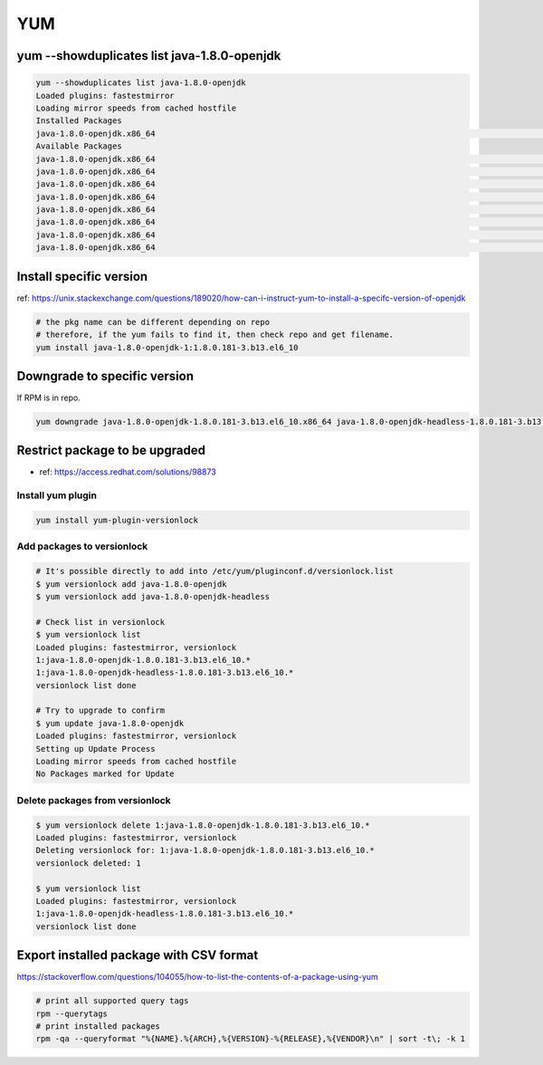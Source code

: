 YUM
###

yum --showduplicates list java-1.8.0-openjdk
============================================

.. code-block:: bash

    yum --showduplicates list java-1.8.0-openjdk
    Loaded plugins: fastestmirror
    Loading mirror speeds from cached hostfile
    Installed Packages
    java-1.8.0-openjdk.x86_64                                                                                         1:1.8.0.181-3.b13.el6_10                                                                                          @updates
    Available Packages
    java-1.8.0-openjdk.x86_64                                                                                         1:1.8.0.171-8.b10.el6_9                                                                                           base
    java-1.8.0-openjdk.x86_64                                                                                         1:1.8.0.181-3.b13.el6_10                                                                                          updates
    java-1.8.0-openjdk.x86_64                                                                                         1:1.8.0.191.b12-0.el6_10                                                                                          updates
    java-1.8.0-openjdk.x86_64                                                                                         1:1.8.0.201.b09-1.el6_10                                                                                          updates
    java-1.8.0-openjdk.x86_64                                                                                         1:1.8.0.201.b09-2.el6_10                                                                                          updates
    java-1.8.0-openjdk.x86_64                                                                                         1:1.8.0.212.b04-0.el6_10                                                                                          updates
    java-1.8.0-openjdk.x86_64                                                                                         1:1.8.0.222.b10-0.el6_10                                                                                          updates
    java-1.8.0-openjdk.x86_64                                                                                         1:1.8.0.232.b09-1.el6_10                                                                                          updates


Install specific version
========================

ref: https://unix.stackexchange.com/questions/189020/how-can-i-instruct-yum-to-install-a-specifc-version-of-openjdk

.. code-block:: bash

    # the pkg name can be different depending on repo
    # therefore, if the yum fails to find it, then check repo and get filename.
    yum install java-1.8.0-openjdk-1:1.8.0.181-3.b13.el6_10


Downgrade to specific version
=============================

If RPM is in repo.

.. code-block:: bash

    yum downgrade java-1.8.0-openjdk-1.8.0.181-3.b13.el6_10.x86_64 java-1.8.0-openjdk-headless-1.8.0.181-3.b13.el6_10.x86_64


Restrict package to be upgraded
===============================

* ref: https://access.redhat.com/solutions/98873


Install yum plugin
------------------

.. code-block:: bash

    yum install yum-plugin-versionlock


Add packages to versionlock
---------------------------

.. code-block:: bash

    # It's possible directly to add into /etc/yum/pluginconf.d/versionlock.list
    $ yum versionlock add java-1.8.0-openjdk
    $ yum versionlock add java-1.8.0-openjdk-headless

    # Check list in versionlock
    $ yum versionlock list
    Loaded plugins: fastestmirror, versionlock
    1:java-1.8.0-openjdk-1.8.0.181-3.b13.el6_10.*
    1:java-1.8.0-openjdk-headless-1.8.0.181-3.b13.el6_10.*
    versionlock list done

    # Try to upgrade to confirm
    $ yum update java-1.8.0-openjdk
    Loaded plugins: fastestmirror, versionlock
    Setting up Update Process
    Loading mirror speeds from cached hostfile
    No Packages marked for Update


Delete packages from versionlock
--------------------------------

.. code-block:: bash

    $ yum versionlock delete 1:java-1.8.0-openjdk-1.8.0.181-3.b13.el6_10.*
    Loaded plugins: fastestmirror, versionlock
    Deleting versionlock for: 1:java-1.8.0-openjdk-1.8.0.181-3.b13.el6_10.*
    versionlock deleted: 1

    $ yum versionlock list
    Loaded plugins: fastestmirror, versionlock
    1:java-1.8.0-openjdk-headless-1.8.0.181-3.b13.el6_10.*
    versionlock list done


Export installed package with CSV format
========================================

https://stackoverflow.com/questions/104055/how-to-list-the-contents-of-a-package-using-yum

.. code-block:: bash

  # print all supported query tags
  rpm --querytags
  # print installed packages
  rpm -qa --queryformat "%{NAME}.%{ARCH},%{VERSION}-%{RELEASE},%{VENDOR}\n" | sort -t\; -k 1
